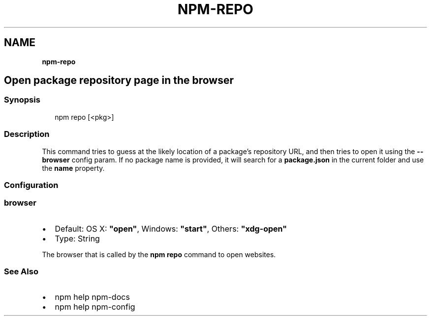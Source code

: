 .TH "NPM\-REPO" "" "November 2019" "" ""
.SH "NAME"
\fBnpm-repo\fR
.SH Open package repository page in the browser
.SS Synopsis
.P
.RS 2
.nf
npm repo [<pkg>]
.fi
.RE
.SS Description
.P
This command tries to guess at the likely location of a package's
repository URL, and then tries to open it using the \fB\-\-browser\fP
config param\. If no package name is provided, it will search for
a \fBpackage\.json\fP in the current folder and use the \fBname\fP property\.
.SS Configuration
.SS browser
.RS 0
.IP \(bu 2
Default: OS X: \fB"open"\fP, Windows: \fB"start"\fP, Others: \fB"xdg\-open"\fP
.IP \(bu 2
Type: String

.RE
.P
The browser that is called by the \fBnpm repo\fP command to open websites\.
.SS See Also
.RS 0
.IP \(bu 2
npm help npm\-docs
.IP \(bu 2
npm help npm\-config

.RE
